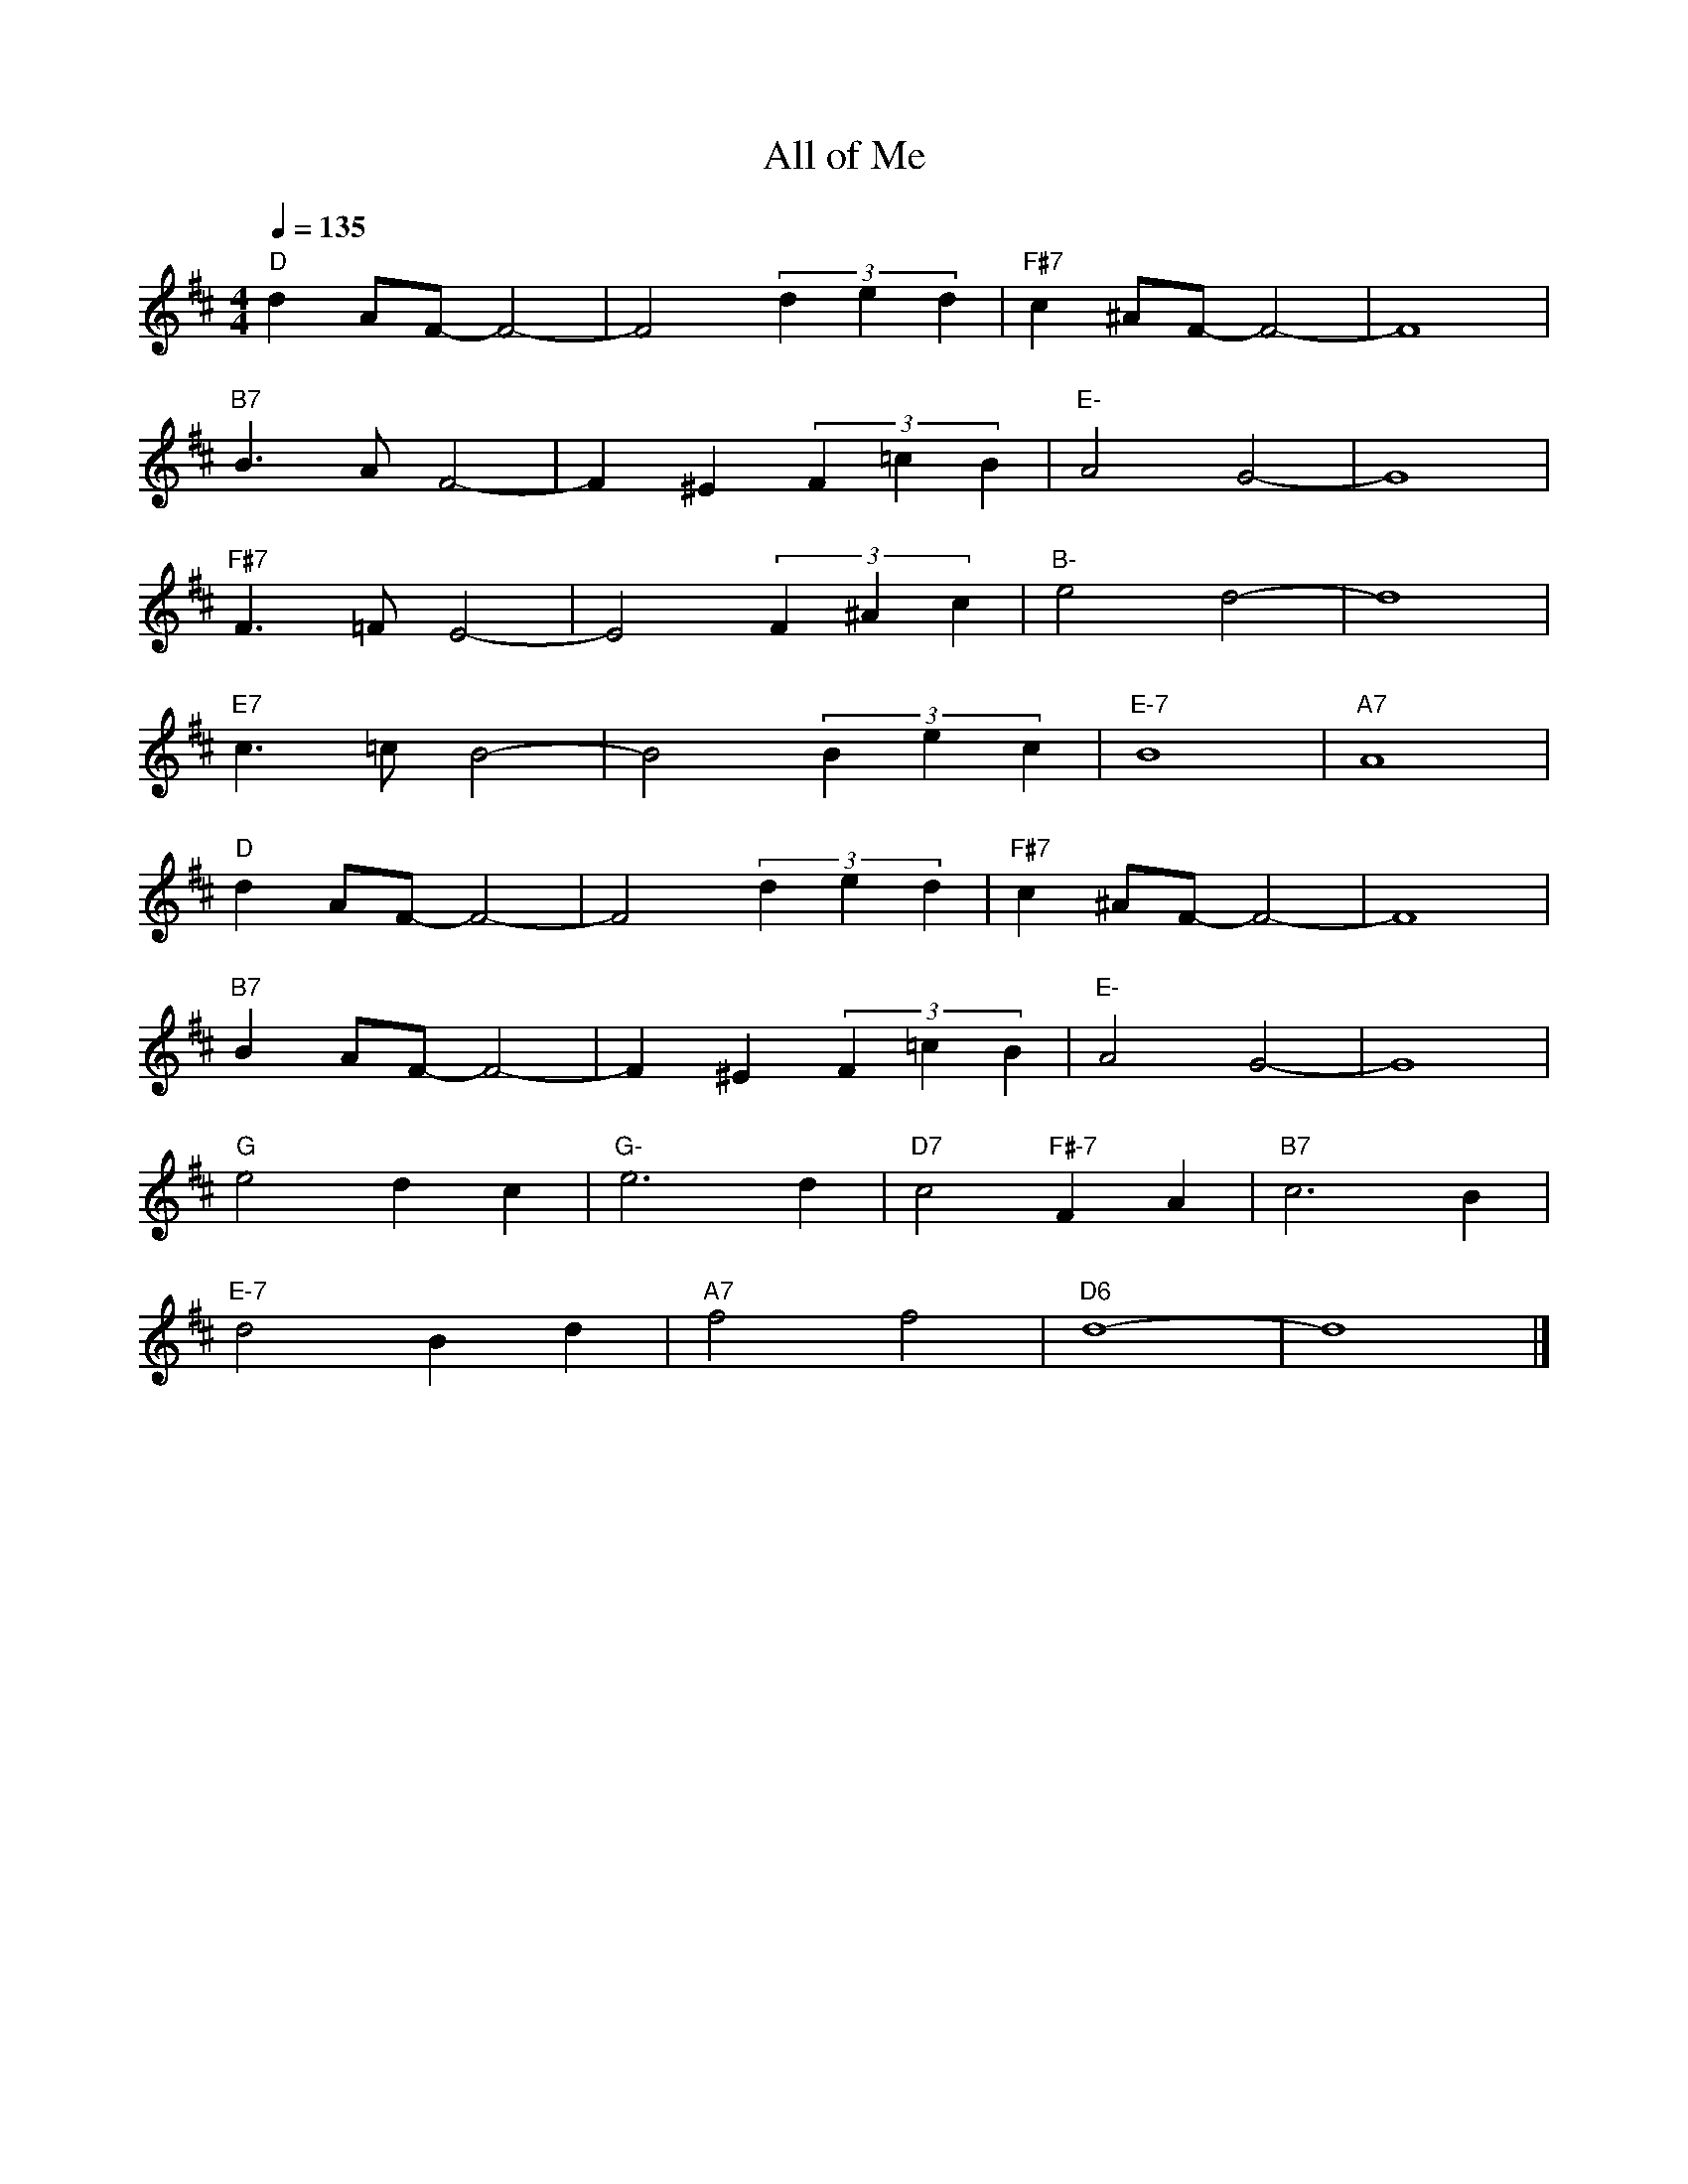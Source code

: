 X:1
T: All of Me  
L:1/16     
M:4/4
Q:1/4=135
K:D    
"D"d4 A2F2- F8- |F8      (3d4e4d4  |"F#7"c4 ^A2F2- F8-|    F16   |   
"B7"B6 A2 F8-   |F4  ^E4 (3F4=c4B4 |"E-" A8 G8-       |    G16   |  
"F#7"F6 =F2 E8- |E8      (3F4^A4c4 |"B-" e8 d8-       |    d16   |  
"E7" c6 =c2 B8- |B8      (3B4e4c4  |"E-7"B16          |"A7"A16   |  
"D"d4 A2F2- F8- |F8      (3d4e4d4  |"F#7"c4 ^A2F2- F8-|F16       |  
"B7"B4 A2F2- F8-|F4  ^E4 (3F4=c4B4 |"E-" A8 G8-       |G16       | 
"G" e8 d4 c4    |"G-"e12 d4        |"D7"c8 "F#-7"F4 A4|"B7"c12 B4|  
"E-7"d8 B4 d4   |"A7"f8 f8         |"D6"d16-          |d16       |]
